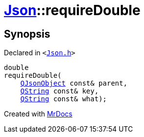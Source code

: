 [#Json-requireDouble-04]
= xref:Json.adoc[Json]::requireDouble
:relfileprefix: ../
:mrdocs:


== Synopsis

Declared in `&lt;https://github.com/PrismLauncher/PrismLauncher/blob/develop/launcher/Json.h#L270[Json&period;h]&gt;`

[source,cpp,subs="verbatim,replacements,macros,-callouts"]
----
double
requireDouble(
    xref:QJsonObject.adoc[QJsonObject] const& parent,
    xref:QString.adoc[QString] const& key,
    xref:QString.adoc[QString] const& what);
----



[.small]#Created with https://www.mrdocs.com[MrDocs]#
